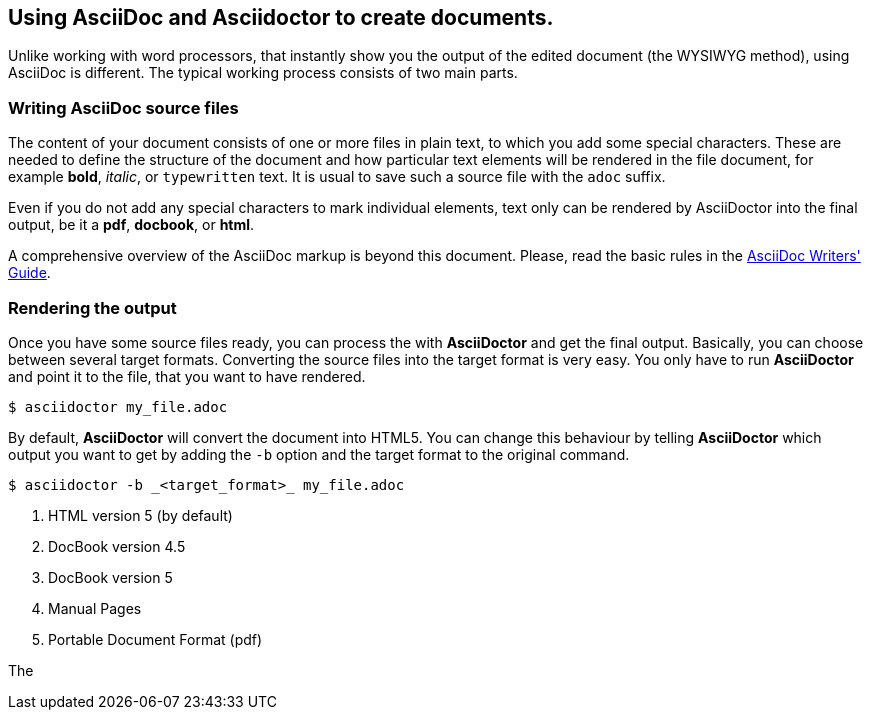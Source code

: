 == Using AsciiDoc and Asciidoctor to create documents.

Unlike working with word processors, that instantly show you the output of the edited document (the WYSIWYG method), using AsciiDoc is different. The typical working process consists of two main parts.

=== Writing AsciiDoc source files

The content of your document consists of one or more files in plain text, to which you add some special characters. These are needed to define the structure of the document and how particular text elements will be rendered in the file document, for example *bold*, _italic_, or `typewritten` text. It is usual to save such a source file with the `adoc` suffix. 

Even if you do not add any special characters to mark individual elements, text only can be rendered by AsciiDoctor into the final output, be it a *pdf*, *docbook*, or *html*.

A comprehensive overview of the AsciiDoc markup is beyond this document. Please, read the basic rules in the link:http://asciidoctor.org/docs/asciidoc-writers-guide/[AsciiDoc Writers' Guide]. 

=== Rendering the output

Once you have some source files ready, you can process the with *AsciiDoctor* and get the final output. Basically, you can choose between several target formats. Converting the source files into the target format is very easy. You only have to run *AsciiDoctor* and point it to the file, that you want to have rendered.

----
$ asciidoctor my_file.adoc
----

By default, *AsciiDoctor* will convert the document into HTML5. You can change this behaviour by telling *AsciiDoctor* which output you want to get by adding the `-b` option and the target format to the original command.

----
$ asciidoctor -b _<target_format>_ my_file.adoc
----



. HTML version 5 (by default)
. DocBook version 4.5
. DocBook version 5
. Manual Pages
. Portable Document Format (pdf)

The 

